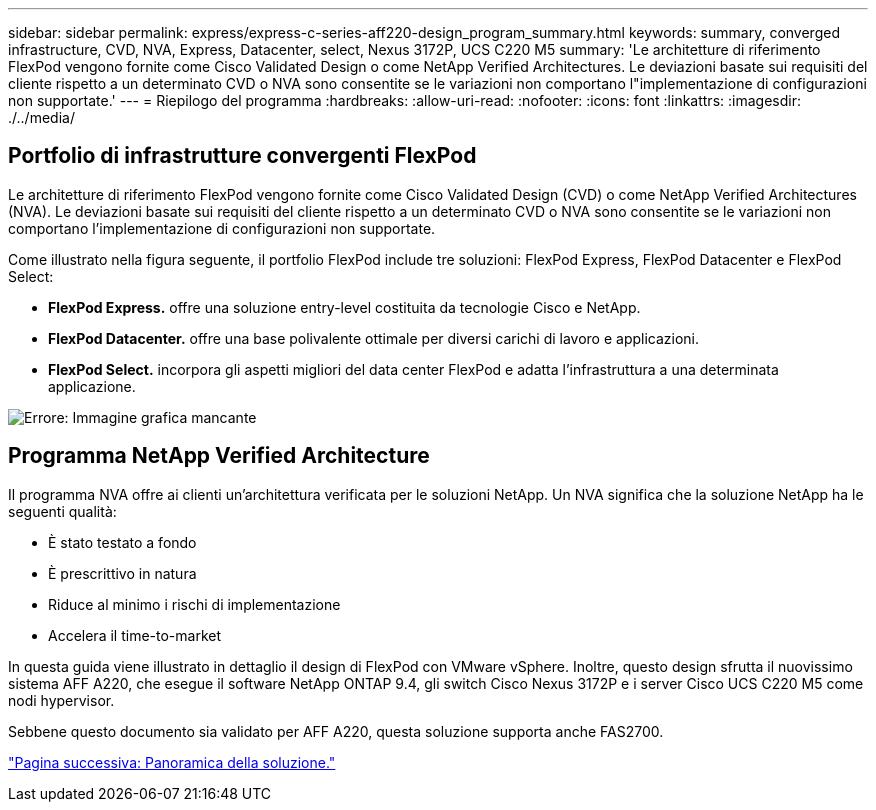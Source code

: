 ---
sidebar: sidebar 
permalink: express/express-c-series-aff220-design_program_summary.html 
keywords: summary, converged infrastructure, CVD, NVA, Express, Datacenter, select, Nexus 3172P, UCS C220 M5 
summary: 'Le architetture di riferimento FlexPod vengono fornite come Cisco Validated Design o come NetApp Verified Architectures. Le deviazioni basate sui requisiti del cliente rispetto a un determinato CVD o NVA sono consentite se le variazioni non comportano l"implementazione di configurazioni non supportate.' 
---
= Riepilogo del programma
:hardbreaks:
:allow-uri-read: 
:nofooter: 
:icons: font
:linkattrs: 
:imagesdir: ./../media/




== Portfolio di infrastrutture convergenti FlexPod

Le architetture di riferimento FlexPod vengono fornite come Cisco Validated Design (CVD) o come NetApp Verified Architectures (NVA). Le deviazioni basate sui requisiti del cliente rispetto a un determinato CVD o NVA sono consentite se le variazioni non comportano l'implementazione di configurazioni non supportate.

Come illustrato nella figura seguente, il portfolio FlexPod include tre soluzioni: FlexPod Express, FlexPod Datacenter e FlexPod Select:

* *FlexPod Express.* offre una soluzione entry-level costituita da tecnologie Cisco e NetApp.
* *FlexPod Datacenter.* offre una base polivalente ottimale per diversi carichi di lavoro e applicazioni.
* *FlexPod Select.* incorpora gli aspetti migliori del data center FlexPod e adatta l'infrastruttura a una determinata applicazione.


image:express-c-series-aff220-design_image2.png["Errore: Immagine grafica mancante"]



== Programma NetApp Verified Architecture

Il programma NVA offre ai clienti un'architettura verificata per le soluzioni NetApp. Un NVA significa che la soluzione NetApp ha le seguenti qualità:

* È stato testato a fondo
* È prescrittivo in natura
* Riduce al minimo i rischi di implementazione
* Accelera il time-to-market


In questa guida viene illustrato in dettaglio il design di FlexPod con VMware vSphere. Inoltre, questo design sfrutta il nuovissimo sistema AFF A220, che esegue il software NetApp ONTAP 9.4, gli switch Cisco Nexus 3172P e i server Cisco UCS C220 M5 come nodi hypervisor.

Sebbene questo documento sia validato per AFF A220, questa soluzione supporta anche FAS2700.

link:express-c-series-aff220-design_solution_overview.html["Pagina successiva: Panoramica della soluzione."]

